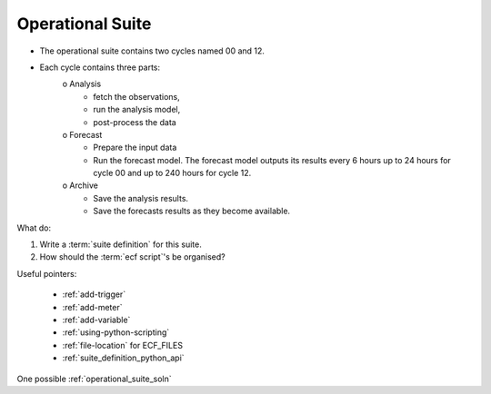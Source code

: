 .. index::
   single: operational_suite

.. _operational-suite:

Operational Suite
-----------------

* The operational suite contains two cycles named 00 and 12.
* Each cycle contains three parts:
     o Analysis
        + fetch the observations,
        + run the analysis model,
        + post-process the data 
     o Forecast
        + Prepare the input data
        + Run the forecast model. The forecast model outputs its results every 6 hours up to 24 hours for cycle 00 and up to 240 hours for cycle 12. 
     o Archive
        + Save the analysis results.
        + Save the forecasts results as they become available. 

What do:

1. Write a :term:`suite definition` for this suite.
2. How should the :term:`ecf script`'s be organised? 


Useful pointers:

    * :ref:`add-trigger`  
    * :ref:`add-meter` 
    * :ref:`add-variable` 
    * :ref:`using-python-scripting`
    * :ref:`file-location` for ECF_FILES  
    * :ref:`suite_definition_python_api`
    
One possible :ref:`operational_suite_soln`
    